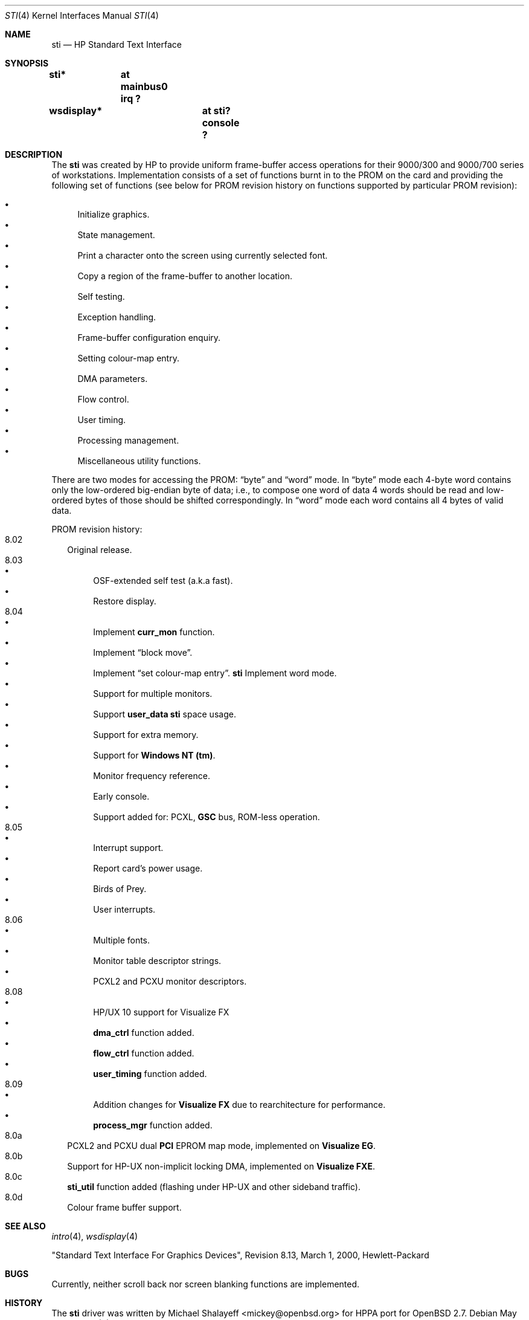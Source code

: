 .\"	$OpenBSD: src/share/man/man4/sti.4,v 1.8 2003/04/02 08:01:59 jmc Exp $
.\"
.\" Copyright (c) 2001 Michael Shalayeff
.\" All rights reserved.
.\"
.\" Redistribution and use in source and binary forms, with or without
.\" modification, are permitted provided that the following conditions
.\" are met:
.\" 1. Redistributions of source code must retain the above copyright
.\"    notice, this list of conditions and the following disclaimer.
.\" 2. Redistributions in binary form must reproduce the above copyright
.\"    notice, this list of conditions and the following disclaimer in the
.\"    documentation and/or other materials provided with the distribution.
.\" 3. All advertising materials mentioning features or use of this software
.\"    must display the following acknowledgement:
.\"      This product includes software developed by Michael Shalayeff.
.\" 4. The name of the author may not be used to endorse or promote products
.\"    derived from this software without specific prior written permission.
.\"
.\" THIS SOFTWARE IS PROVIDED BY THE AUTHOR ``AS IS'' AND ANY EXPRESS OR
.\" IMPLIED WARRANTIES, INCLUDING, BUT NOT LIMITED TO, THE IMPLIED WARRANTIES
.\" OF MERCHANTABILITY AND FITNESS FOR A PARTICULAR PURPOSE ARE DISCLAIMED.
.\" IN NO EVENT SHALL THE AUTHOR OR HIS RELATIVES BE LIABLE FOR ANY DIRECT,
.\" INDIRECT, INCIDENTAL, SPECIAL, EXEMPLARY, OR CONSEQUENTIAL DAMAGES
.\" (INCLUDING, BUT NOT LIMITED TO, PROCUREMENT OF SUBSTITUTE GOODS OR
.\" SERVICES; LOSS OF MIND, USE, DATA, OR PROFITS; OR BUSINESS INTERRUPTION)
.\" HOWEVER CAUSED AND ON ANY THEORY OF LIABILITY, WHETHER IN CONTRACT,
.\" STRICT LIABILITY, OR TORT (INCLUDING NEGLIGENCE OR OTHERWISE) ARISING
.\" IN ANY WAY OUT OF THE USE OF THIS SOFTWARE, EVEN IF ADVISED OF
.\" THE POSSIBILITY OF SUCH DAMAGE.
.\"
.Dd May 11, 2001
.Dt STI 4
.Os
.Sh NAME
.Nm sti
.Nd HP Standard Text Interface
.Sh SYNOPSIS
.Cd "sti*	at mainbus0 irq ?"
.\" .Cd "sti*	at pci? device ? function ?"
.Cd "wsdisplay*	at sti? console ?"
.Sh DESCRIPTION
The
.Nm
was created by HP to provide uniform frame-buffer access operations
for their 9000/300 and 9000/700 series of workstations.
Implementation consists of a set of functions burnt in to the PROM
on the card and providing the following set of functions (see below
for PROM revision history on functions supported by particular PROM
revision):
.Pp
.Bl -bullet -compact
.It
Initialize graphics.
.It
State management.
.It
Print a character onto the screen using currently selected font.
.It
Copy a region of the frame-buffer to another location.
.It
Self testing.
.It
Exception handling.
.It
Frame-buffer configuration enquiry.
.It
Setting colour-map entry.
.It
DMA parameters.
.It
Flow control.
.It
User timing.
.It
Processing management.
.It
Miscellaneous utility functions.
.El
.Pp
There are two modes for accessing the PROM:
.Dq byte
and
.Dq word
mode.
In
.Dq byte
mode each 4-byte word contains only the low-ordered big-endian
byte of data; i.e., to compose one word of data 4 words should be read
and low-ordered bytes of those should be shifted correspondingly.
In
.Dq word
mode each word contains all 4 bytes of valid data.
.Pp
PROM revision history:
.Bl -tag -width "00.00" -compact
.It 8.02
Original release.
.It 8.03
.Bl -bullet -compact
.It
OSF-extended self test (a.k.a fast).
.It
Restore display.
.El
.It 8.04
.Bl -bullet -compact
.\" global cfg
.\" rename global cfg ext
.\" global cfg ext
.It
Implement
.Nm curr_mon
function.
.\" friendly boot
.\" sti_mem_addr
.\" dd
.\" word mode
.\" num mons
.\" mon tbl
.\" user data
.\" sti mem req
.\" user data size
.\" maxtime
.\" mon tbl desc struct
.\" init_inptr
.\" rename init_inptr_ext
.\" init_inptr_ext
.\" config mon type
.\" cmt change
.\" font unpmv
.\" non text
.It
Implement
.Dq block move .
.\" non-text
.It
Implement
.Dq set colour-map entry .
.Nm
Implement word mode.
.It
Support for multiple monitors.
.It
Support
.Nm user_data
.Nm
space usage.
.It
Support for extra memory.
.It
Support for
.Nm Windows NT (tm) .
.It
Monitor frequency reference.
.It
Early console.
.It
Support added for: PCXL,
.Nm GSC
bus, ROM-less operation.
.El
.It 8.05
.Bl -bullet -compact
.It
Interrupt support.
.It
Report card's power usage.
.It
Birds of Prey.
.It
User interrupts.
.El
.It 8.06
.Bl -bullet -compact
.It
Multiple fonts.
.It
Monitor table descriptor strings.
.It
PCXL2 and PCXU monitor descriptors.
.El
.It 8.08
.Bl -bullet -compact
.It
HP/UX 10 support for Visualize FX
.It
.Nm dma_ctrl
function added.
.It
.Nm flow_ctrl
function added.
.It
.Nm user_timing
function added.
.El
.It 8.09
.Bl -bullet -compact
.It
Addition changes for
.Nm Visualize FX
due to rearchitecture for performance.
.It
.Nm process_mgr
function added.
.El
.It 8.0a
PCXL2 and PCXU dual
.Nm PCI
EPROM map mode, implemented on
.Nm Visualize EG .
.It 8.0b
Support for HP-UX non-implicit locking DMA, implemented on
.Nm Visualize FXE .
.It 8.0c
.Nm sti_util
function added (flashing under HP-UX and other sideband traffic).
.It 8.0d
Colour frame buffer support.
.El
.Sh SEE ALSO
.Xr intro 4 ,
.Xr wsdisplay 4
.Pp
"Standard Text Interface For Graphics Devices",
Revision 8.13, March 1, 2000, Hewlett-Packard
.Sh BUGS
Currently, neither scroll back nor screen blanking functions
are implemented.
.Sh HISTORY
The
.Nm
driver was written by
.An Michael Shalayeff Aq mickey@openbsd.org
for HPPA
port for
.Ox 2.7 .
